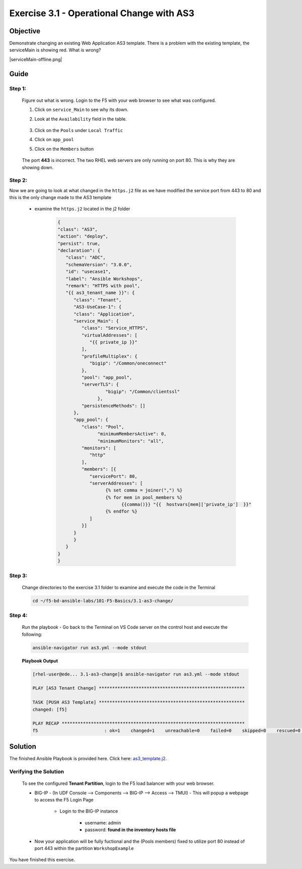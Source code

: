 Exercise 3.1 - Operational Change with AS3
==========================================



Objective
*********

Demonstrate changing an existing Web Application AS3 template. There is a problem with the existing template, the serviceMain is showing red. What is wrong?

|serviceMain-offline.png|

Guide
*****

Step 1:
-------

   Figure out what is wrong. Login to the F5 with your web browser to see what was configured.

   1. Click on ``service_Main`` to see why its down.
   2. Look at the ``Availability`` field in the table.

      .. figure:: ../images/pool-nodes-down.png
         :alt: pool-nodes-down.png

   3. Click on the ``Pools`` under ``Local Traffic``
   4. Click on ``app_pool``
   5. Click on the ``Members`` button

      .. figure:: ../images/443.png
         :alt: 443

   The port **443** is incorrect. The two RHEL web servers are only running on port 80. This is why they are showing down.

Step 2:
-------

Now we are going to look at what changed in the ``https.j2`` file as we have modified the service port from 443 to 80 and this is the only change made to the AS3 template

   - examine the ``https.j2`` located in the j2 folder

      .. code:: yaml

         {
         "class": "AS3",
         "action": "deploy",
         "persist": true,
         "declaration": {
            "class": "ADC",
            "schemaVersion": "3.0.0",
            "id": "usecase1",
            "label": "Ansible Workshops",
            "remark": "HTTPS with pool",
            "{{ as3_tenant_name }}": {
               "class": "Tenant",
               "AS3-UseCase-1": {
               "class": "Application",
               "service_Main": {
                  "class": "Service_HTTPS",
                  "virtualAddresses": [
                     "{{ private_ip }}"
                  ],
                  "profileMultiplex": {
                     "bigip": "/Common/oneconnect"
                  },
                  "pool": "app_pool",
                  "serverTLS": {
                           "bigip": "/Common/clientssl"
                        },
                  "persistenceMethods": []
               },
               "app_pool": {
                  "class": "Pool",
                        "minimumMembersActive": 0,
                        "minimumMonitors": "all",
                  "monitors": [
                     "http"
                  ],
                  "members": [{
                     "servicePort": 80,
                     "serverAddresses": [
                           {% set comma = joiner(",") %}
                           {% for mem in pool_members %}
                                 {{comma()}} "{{  hostvars[mem]['private_ip']  }}"
                           {% endfor %}
                     ]
                  }]
               }
               }
            }
         }
         }

Step 3:
-------

   Change directories to the exercise 3.1 folder to examine and execute the code in the Terminal

   .. code::

      cd ~/f5-bd-ansible-labs/101-F5-Basics/3.1-as3-change/

Step 4:
-------

  Run the playbook - Go back to the Terminal on VS Code server on the control host and execute the following:

  .. code::

    ansible-navigator run as3.yml --mode stdout

  **Playbook Output**

  .. code:: yaml

   [rhel-user@ede... 3.1-as3-change]$ ansible-navigator run as3.yml --mode stdout

   PLAY [AS3 Tenant Change] *******************************************************

   TASK [PUSH AS3 Template] *******************************************************
   changed: [f5]

   PLAY RECAP *********************************************************************
   f5                         : ok=1    changed=1    unreachable=0    failed=0    skipped=0    rescued=0    ignored=0   


Solution
********

The finished Ansible Playbook is provided here. Click here: `as3_template.j2 <https://github.com/network-automation/linklight/blob/master/exercises/ansible_f5/3.1-as3-change/j2/as3_template.j2>`__.

Verifying the Solution
----------------------

   To see the configured **Tenant Partition**, login to the F5 load balancer with your web browser.

   - BIG-IP - (In UDF Console --> Components --> BIG-IP --> Access --> TMUI)  - This will popup a webpage to access the F5 Login Page

      * Login to the BIG-IP instance

           + username: admin 
           + password: **found in the inventory hosts file**

   - Now your application will be fully fuctional and the (Pools members) fixed to utilize port 80 instead of port 443 within the partition ``WorkshopExample`` 
      |as3-fix.png|
      
You have finished this exercise. 

.. |as3-fix.png| image:: ../images/as3-fix.gif